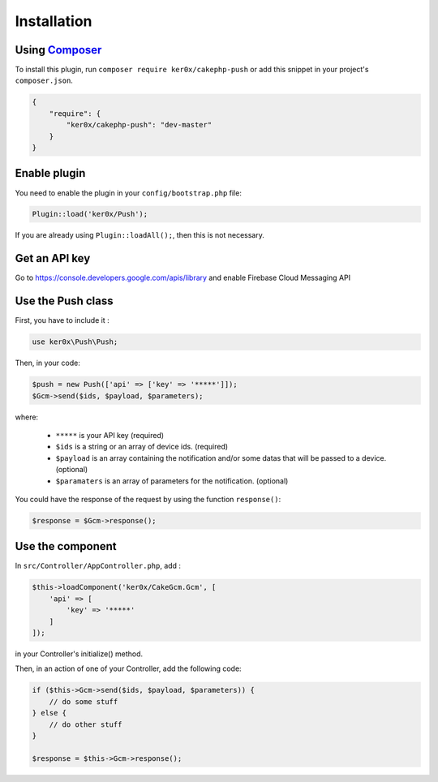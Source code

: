 Installation
============

Using `Composer <http://getcomposer.org/>`__
----

To install this plugin, run ``composer require ker0x/cakephp-push`` or add this snippet in your project's ``composer.json``.

.. code:: json

    {
        "require": {
            "ker0x/cakephp-push": "dev-master"
        }
    }

Enable plugin
----

You need to enable the plugin in your ``config/bootstrap.php`` file:

.. code:: php

    Plugin::load('ker0x/Push');

If you are already using ``Plugin::loadAll();``, then this is not necessary.

Get an API key
----

Go to https://console.developers.google.com/apis/library and enable Firebase Cloud Messaging API

Use the Push class
----

First, you have to include it :

.. code:: php

    use ker0x\Push\Push;

Then, in your code:

.. code:: php

    $push = new Push(['api' => ['key' => '*****']]);
    $Gcm->send($ids, $payload, $parameters);

where:

    - ``*****`` is your API key (required)
    - ``$ids`` is a string or an array of device ids. (required)
    - ``$payload`` is an array containing the notification and/or some datas that will be passed to a device. (optional)
    - ``$paramaters`` is an array of parameters for the notification. (optional)

You could have the response of the request by using the function ``response()``:

.. code:: php

    $response = $Gcm->response();

Use the component
----

In ``src/Controller/AppController.php``, add :

.. code:: php

    $this->loadComponent('ker0x/CakeGcm.Gcm', [
        'api' => [
            'key' => '*****'
        ]
    ]);

in your Controller's initialize() method.

Then, in an action of one of your Controller, add the following code:

.. code:: php

    if ($this->Gcm->send($ids, $payload, $parameters)) {
        // do some stuff
    } else {
        // do other stuff
    }

    $response = $this->Gcm->response();
